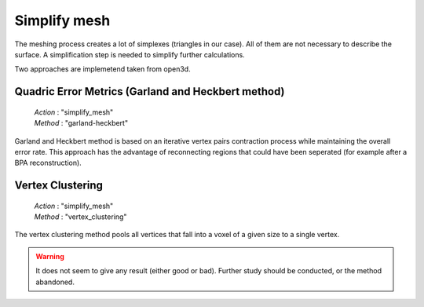 .. _simplify_mesh:

=============
Simplify mesh
=============

The meshing process creates a lot of simplexes (triangles in our case). All of them are not necessary to describe
the surface. A simplification step is needed to simplify further calculations.

Two approaches are implemetend taken from open3d.

Quadric Error Metrics (Garland and Heckbert method)
===================================================

    | *Action* : "simplify_mesh"
    | *Method* : "garland-heckbert"

Garland and Heckbert method is based on an iterative vertex pairs contraction process while maintaining the overall
error rate.
This approach has the advantage of reconnecting regions that could have been seperated (for example after a
BPA reconstruction).

Vertex Clustering
=================

    | *Action* : "simplify_mesh"
    | *Method* : "vertex_clustering"

The vertex clustering method pools all vertices that fall into a voxel of a given size to a single vertex.

.. warning::

    It does not seem to give any result (either good or bad). Further study should be conducted, or the method
    abandoned.
